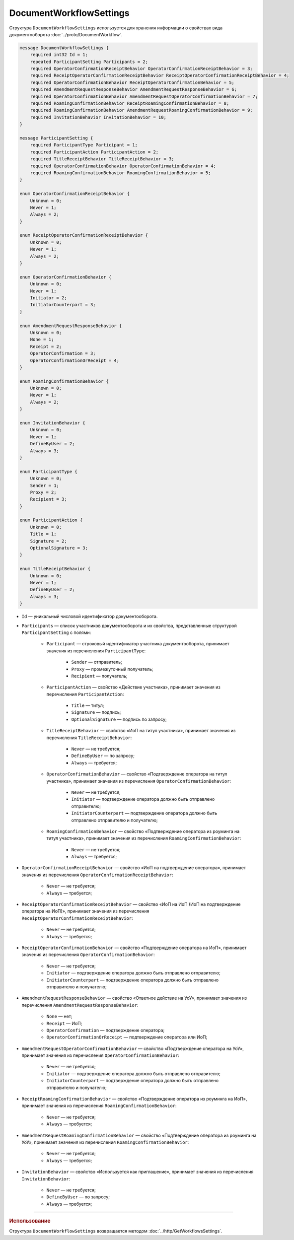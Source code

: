 ﻿DocumentWorkflowSettings
========================

Структура ``DocumentWorkflowSettings`` используется для хранения информации о свойствах вида документооборота :doc:`../proto/DocumentWorkflow`.

.. code-block:: protobuf

    message DocumentWorkflowSettings {
        required int32 Id = 1;
        repeated ParticipantSetting Participants = 2;
        required OperatorConfirmationReceiptBehavior OperatorConfirmationReceiptBehavior = 3;
        required ReceiptOperatorConfirmationReceiptBehavior ReceiptOperatorConfirmationReceiptBehavior = 4;
        required OperatorConfirmationBehavior ReceiptOperatorConfirmationBehavior = 5;
        required AmendmentRequestResponseBehavior AmendmentRequestResponseBehavior = 6;
        required OperatorConfirmationBehavior AmendmentRequestOperatorConfirmationBehavior = 7;
        required RoamingConfirmationBehavior ReceiptRoamingConfirmationBehavior = 8;
        required RoamingConfirmationBehavior AmendmentRequestRoamingConfirmationBehavior = 9;
        required InvitationBehavior InvitationBehavior = 10;
    }

    message ParticipantSetting {
        required ParticipantType Participant = 1;
        required ParticipantAction ParticipantAction = 2;
        required TitleReceiptBehavior TitleReceiptBehavior = 3;
        required OperatorConfirmationBehavior OperatorConfirmationBehavior = 4;
        required RoamingConfirmationBehavior RoamingConfirmationBehavior = 5;
    }
	
    enum OperatorConfirmationReceiptBehavior {
        Unknown = 0;
        Never = 1;
        Always = 2;
    }

    enum ReceiptOperatorConfirmationReceiptBehavior {
        Unknown = 0;
        Never = 1;
        Always = 2;
    }

    enum OperatorConfirmationBehavior {
        Unknown = 0;
        Never = 1;
        Initiator = 2;
        InitiatorCounterpart = 3;
    }

    enum AmendmentRequestResponseBehavior {
        Unknown = 0;
        None = 1;
        Receipt = 2;
        OperatorConfirmation = 3;
        OperatorConfirmationOrReceipt = 4;
    }

    enum RoamingConfirmationBehavior {
        Unknown = 0;
        Never = 1;
        Always = 2;
    }

    enum InvitationBehavior {
        Unknown = 0;
        Never = 1;
        DefineByUser = 2;
        Always = 3;
    }

    enum ParticipantType {
        Unknown = 0;
        Sender = 1;
        Proxy = 2;
        Recipient = 3;
    }

    enum ParticipantAction {
        Unknown = 0;
        Title = 1;
        Signature = 2;
        OptionalSignature = 3;
    }

    enum TitleReceiptBehavior {
        Unknown = 0;
        Never = 1;
        DefineByUser = 2;
        Always = 3;
    }

- ``Id`` — уникальный числовой идентификатор документооборота.
- ``Participants`` — список участников документооборота и их свойства, представленные структурой ``ParticipantSetting`` с полями:

	- ``Participant`` — строковый идентификатор участника документооборота, принимает значения из перечисления ``ParticipantType``:

		- ``Sender`` — отправитель;
		- ``Proxy`` — промежуточный получатель;
		- ``Recipient`` — получатель;

	- ``ParticipantAction`` — свойство «Действие участника», принимает значения из перечисления ``ParticipantAction``:
	
		- ``Title`` — титул;
		- ``Signature`` — подпись;
		- ``OptionalSignature`` — подпись по запросу;

	- ``TitleReceiptBehavior`` — свойство «ИоП на титул участника», принимает значения из перечисления ``TitleReceiptBehavior``:

		- ``Never`` — не требуется;
		- ``DefineByUser`` — по запросу;
		- ``Always`` — требуется;

	- ``OperatorConfirmationBehavior`` — свойство «Подтверждение оператора на титул участника», принимает значения из перечисления ``OperatorConfirmationBehavior``:
	
		- ``Never`` — не требуется;
		- ``Initiator`` — подтверждение оператора должно быть отправлено отправителю;
		- ``InitiatorCounterpart`` — подтверждение оператора должно быть отправлено отправителю и получателю;

	- ``RoamingConfirmationBehavior`` — свойство «Подтверждение оператора из роуминга на титул участника», принимает значения из перечисления ``RoamingConfirmationBehavior``:

		- ``Never`` — не требуется;
		- ``Always`` — требуется;

- ``OperatorConfirmationReceiptBehavior`` — свойство «ИоП на подтверждение оператора», принимает значения из перечисления ``OperatorConfirmationReceiptBehavior``:

	- ``Never`` — не требуется;
	- ``Always`` — требуется;

- ``ReceiptOperatorConfirmationReceiptBehavior`` — свойство «ИоП на ИоП (ИоП на подтверждение оператора на ИоП)», принимает значения из перечисления ``ReceiptOperatorConfirmationReceiptBehavior``:

	- ``Never`` — не требуется;
	- ``Always`` — требуется;

- ``ReceiptOperatorConfirmationBehavior`` — свойство «Подтверждение оператора на ИоП», принимает значения из перечисления ``OperatorConfirmationBehavior``:

	- ``Never`` — не требуется;
	- ``Initiator`` — подтверждение оператора должно быть отправлено отправителю;
	- ``InitiatorCounterpart`` — подтверждение оператора должно быть отправлено отправителю и получателю;

- ``AmendmentRequestResponseBehavior`` — свойство «Ответное действие на УоУ», принимает значения из перечисления ``AmendmentRequestResponseBehavior``:

	- ``None`` — нет;
	- ``Receipt`` — ИоП;
	- ``OperatorConfirmation`` — подтверждение оператора;
	- ``OperatorConfirmationOrReceipt`` — подтверждение оператора или ИоП;

- ``AmendmentRequestOperatorConfirmationBehavior`` — свойство «Подтверждение оператора на УоУ», принимает значения из перечисления ``OperatorConfirmationBehavior``:

	- ``Never`` — не требуется;
	- ``Initiator`` — подтверждение оператора должно быть отправлено отправителю;
	- ``InitiatorCounterpart`` — подтверждение оператора должно быть отправлено отправителю и получателю;

- ``ReceiptRoamingConfirmationBehavior`` — свойство «Подтверждение оператора из роуминга на ИоП», принимает значения из перечисления ``RoamingConfirmationBehavior``:

	- ``Never`` — не требуется;
	- ``Always`` — требуется;

- ``AmendmentRequestRoamingConfirmationBehavior`` — свойство «Подтверждение оператора из роуминга на УоУ», принимает значения из перечисления ``RoamingConfirmationBehavior``:

	- ``Never`` — не требуется;
	- ``Always`` — требуется;

- ``InvitationBehavior`` — свойство «Используется как приглашение», принимает значения из перечисления ``InvitationBehavior``:

	- ``Never`` — не требуется;
	- ``DefineByUser`` — по запросу;
	- ``Always`` — требуется;

----

.. rubric:: Использование

Структура ``DocumentWorkflowSettings`` возвращается методом :doc:`../http/GetWorkflowsSettings`.